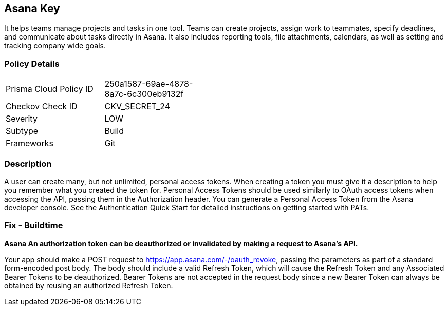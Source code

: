 == Asana Key

It helps teams manage projects and tasks in one tool.
Teams can create projects, assign work to teammates, specify deadlines, and communicate about tasks directly in Asana.
It also includes reporting tools, file attachments, calendars, as well as setting and tracking company wide goals.

=== Policy Details 

[width=45%]
[cols="1,1"]
|=== 
|Prisma Cloud Policy ID 
| 250a1587-69ae-4878-8a7c-6c300eb9132f

|Checkov Check ID 
|CKV_SECRET_24

|Severity
|LOW

|Subtype
|Build

|Frameworks
|Git

|=== 



=== Description 


A user can create many, but not unlimited, personal access tokens.
When creating a token you must give it a description to help you remember what you created the token for.
Personal Access Tokens should be used similarly to OAuth access tokens when accessing the API, passing them in the Authorization header.
You can generate a Personal Access Token from the Asana developer console.
See the Authentication Quick Start for detailed instructions on getting started with PATs.

=== Fix - Buildtime


*Asana An authorization token can be deauthorized or invalidated by making a request to Asana's API.* 


Your app should make a POST request to https://app.asana.com/-/oauth_revoke, passing the parameters as part of a standard form-encoded post body.
The body should include a valid Refresh Token, which will cause the Refresh Token and any Associated Bearer Tokens to be deauthorized.
Bearer Tokens are not accepted in the request body since a new Bearer Token can always be obtained by reusing an authorized Refresh Token.

